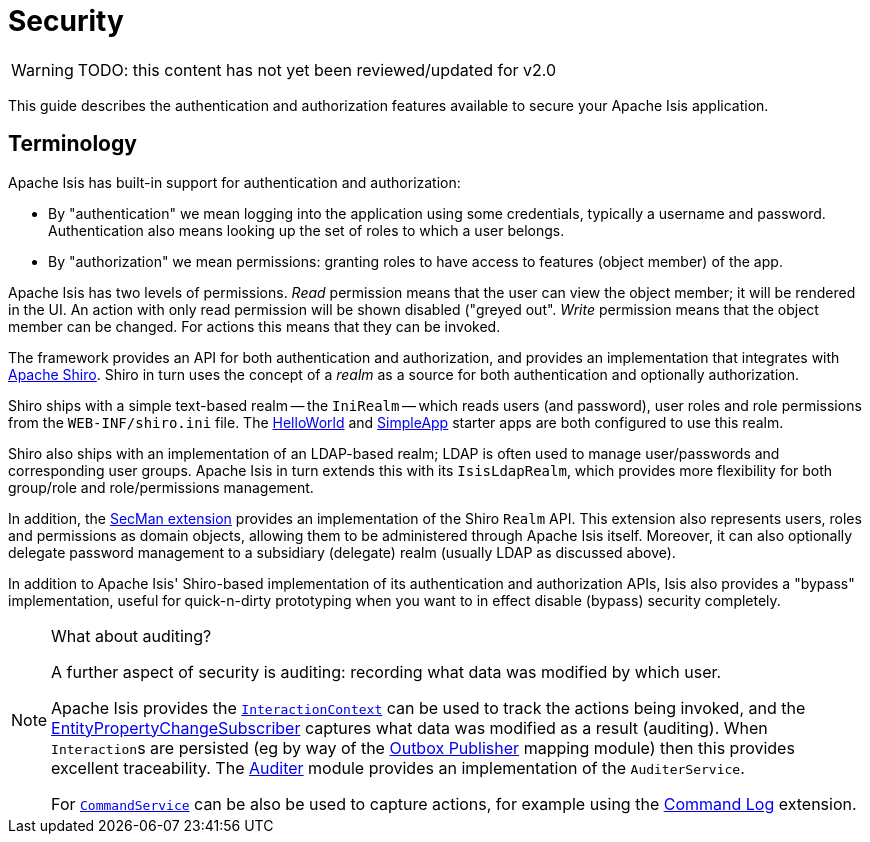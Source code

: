 = Security

:Notice: Licensed to the Apache Software Foundation (ASF) under one or more contributor license agreements. See the NOTICE file distributed with this work for additional information regarding copyright ownership. The ASF licenses this file to you under the Apache License, Version 2.0 (the "License"); you may not use this file except in compliance with the License. You may obtain a copy of the License at. http://www.apache.org/licenses/LICENSE-2.0 . Unless required by applicable law or agreed to in writing, software distributed under the License is distributed on an "AS IS" BASIS, WITHOUT WARRANTIES OR  CONDITIONS OF ANY KIND, either express or implied. See the License for the specific language governing permissions and limitations under the License.
:page-partial:

WARNING: TODO: this content has not yet been reviewed/updated for v2.0

This guide describes the authentication and authorization features available to secure your Apache Isis application.






== Terminology

// TODO:v2: these words could perhaps move into the "security API" module, currently empty.

Apache Isis has built-in support for authentication and authorization:

* By "authentication" we mean logging into the application using some credentials, typically a username and password.
Authentication also means looking up the set of roles to which a user belongs.

* By "authorization" we mean permissions: granting roles to have access to features (object member) of the app.

Apache Isis has two levels of permissions.
_Read_ permission means that the user can view the object member; it will be rendered in the UI.  An action with only read permission will be shown disabled ("greyed out".
_Write_ permission means that the object member can be changed.  For actions this means that they can be invoked.

//WARNING: TODO: v2: this is out of date, because there is also a keycloak integration.

The framework provides an API for both authentication and authorization, and provides an implementation that integrates with link:http://shiro.apache.org[Apache Shiro].
Shiro in turn uses the concept of a _realm_ as a source for both authentication and optionally authorization.

//WARNING: TODO: v2: Spring Boot requires that shiro.ini is on classpath, not in WEB-INF.

Shiro ships with a simple text-based realm -- the `IniRealm` -- which reads users (and password), user roles and role permissions from the `WEB-INF/shiro.ini` file.
The xref:docs:starters:helloworld.adoc[HelloWorld] and xref:docs:starters:simpleapp.adoc[SimpleApp] starter apps are both configured to use this realm.

Shiro also ships with an implementation of an LDAP-based realm; LDAP is often used to manage user/passwords and corresponding user groups.
Apache Isis in turn extends this with its `IsisLdapRealm`, which provides more flexibility for both group/role and role/permissions management.

In addition, the xref:security:ROOT:about.adoc[SecMan extension] provides an implementation of the Shiro `Realm` API.
This extension also represents users, roles and permissions as domain objects, allowing them to be administered through Apache Isis itself.
Moreover, it can also optionally delegate password management to a subsidiary (delegate) realm (usually LDAP as discussed above).

In addition to Apache Isis' Shiro-based implementation of its authentication and authorization APIs, Isis also provides a "bypass" implementation, useful for quick-n-dirty prototyping when you want to in effect disable (bypass) security completely.

[NOTE]
.What about auditing?
====
A further aspect of security is auditing: recording what data was modified by which user.

Apache Isis provides the xref:refguide:applib-svc:InteractionContext.adoc[`InteractionContext`]
can be used to track the actions being invoked, and the xref:refguide:applib-svc:EntityPropertyChangeSubscriber.adoc[EntityPropertyChangeSubscriber]
captures what data was modified as a result (auditing).
When ``Interaction``s are persisted (eg by way of the xref:mappings:outbox-publisher:about.adoc[Outbox Publisher] mapping module) then this provides excellent
traceability.
The xref:security:audit-trail:about.adoc[Auditer] module provides an implementation of the `AuditerService`.

For xref:refguide:applib-svc:CommandServiceInternal.adoc[`CommandService`] can be also be used to capture actions, for example using the xref:extensions:command-log:about.adoc[Command Log] extension.
====

